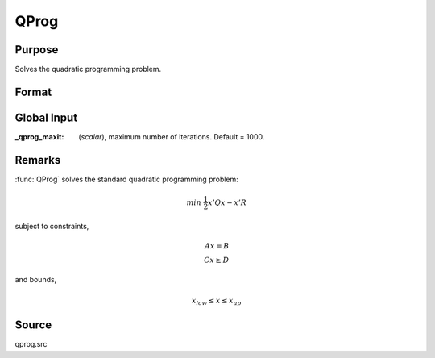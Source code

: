 
QProg
==============================================

Purpose
----------------
Solves the quadratic programming problem.

Format
----------------
.. function:: { x, u1, u2, u3, u4, u5 } = QProg(start, q, r, a, b, c, d, bnds)

    :param start: start values.
    :type start: Kx1 vector

    :param q: symmetric model matrix.
    :type q: KxK matrix

    :param r: model constant vector.
    :type r: Kx1 vector

    :param a: equality constraint coefficient matrix, or scalar 0, no equality constraints.
    :type a: MxK matrix

    :param b: equality constraint constant vector, or scalar 0, will be expanded to Mx1 vector of zeros.
    :type b: Mx1 vector

    :param c: inequality constraint coefficient matrix, or scalar 0, no inequality constraints.
    :type c: NxK matrix

    :param d: inequality constraint constant vector, or scalar 0, will be expanded to Nx1 vector of zeros.
    :type d: Nx1 vector

    :param bnds: bounds on :class:`x`, the first column contains the lower bounds on *x*, and the second column the
        upper bounds. If scalar 0, the bounds for all elements will default to ±1e200.
    :type bnds: Kx2 matrix

    :return x: coefficients at the minimum of the function.

    :rtype x: Kx1 vector

    :return u1: Lagrangian coefficients of equality constraints.

    :rtype u1: Mx1 vector

    :return u2: Lagrangian coefficients of inequality constraints.

    :rtype u2: Nx1 vector

    :return u3: Lagrangian coefficients of lower bounds.

    :rtype u3: Kx1 vector

    :return u4: Lagrangian coefficients of upper bounds.

    :rtype u4: Kx1 vector

    :return ret: return code.

        .. csv-table::
            :widths: auto

            "*0*", "termination"
            "*1*", "iterations exceeded"
            "*2*", "accuracy is insufficient to maintain decreasing function values"
            "*3*", "matrices not conformable"
            "*< 0*", "constraints inconsistent"

    :rtype ret: scalar

Global Input
------------

:_qprog_maxit: (*scalar*), maximum number of iterations. Default = 1000.


Remarks
-------

:func:`QProg` solves the standard quadratic programming problem:

.. math::

    min\; \frac{1}{2} x'Qx - x'R

subject to constraints,

.. math::

    Ax = B\\
    Cx \geq D


and bounds,

.. math::

    x_{low} ≤ x ≤ x_{up}

Source
------

qprog.src
